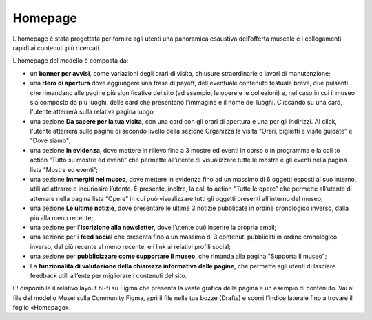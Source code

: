 =========
Homepage
=========

L’homepage è stata progettata per fornire agli utenti una panoramica esaustiva dell’offerta museale e i collegamenti rapidi ai contenuti più ricercati.

L’homepage del modello è composta da: 

- un **banner per avvisi**, come variazioni degli orari di visita, chiusure straordinarie o lavori di manutenzione;
- una **Hero di apertura** dove aggiungere una frase di payoff, dell'eventuale contenuto testuale breve, due pulsanti che rimandano alle pagine più significative del sito (ad esempio, le opere e le collezioni) e, nel caso in cui il museo sia composto da più luoghi, delle card che presentano l'immagine e il nome dei luoghi. Cliccando su una card, l'utente atterrerà sulla relativa pagina luogo;
- una sezione **Da sapere per la tua visita**, con una card con gli orari di apertura e una per gli indirizzi. Al click, l'utente atterrerà sulle pagine di secondo livello della sezione Organizza la visita “Orari, biglietti e visite guidate” e "Dove siamo";
- una sezione **In evidenza**, dove mettere in rilievo fino a 3 mostre ed eventi in corso o in programma e la call to action “Tutto su mostre ed eventi” che permette all’utente di visualizzare tutte le mostre e gli eventi nella pagina lista “Mostre ed eventi”;  
- una sezione **Immergiti nel museo**, dove mettere in evidenza fino ad un massimo di 6 oggetti esposti al suo interno, utili ad attrarre e incuriosire l’utente. È presente, inoltre, la call to action “Tutte le opere” che permette all’utente di atterrare nella pagina lista “Opere” in cui può visualizzare tutti gli oggetti presenti all’interno del museo;
- una sezione **Le ultime notizie**, dove presentare le ultime 3 notizie pubblicate in ordine cronologico inverso, dalla più alla meno recente;
- una sezione per l'**iscrizione alla newsletter**, dove l’utente può inserire la propria email;
- una sezione per i **feed social** che  presenta fino a un massimo di 3 contenuti pubblicati in ordine cronologico inverso, dal più recente al meno recente, e i link ai relativi profili social; 
- una sezione per **pubblicizzare come supportare il museo**, che rimanda alla pagina "Supporta il museo"; 
- La **funzionalità di valutazione della chiarezza informativa delle pagine**, che permette agli utenti di lasciare feedback utili all’ente per migliorare i contenuti del sito. 

E! disponibile il relativo layout hi-fi su Figma che presenta la veste grafica della pagina e un esempio di contenuto. Vai al file del modello Musei sulla Community Figma, apri il file nelle tue bozze (Drafts) e scorri l’indice laterale fino a trovare il foglio «Homepage».
